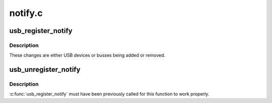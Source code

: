 .. -*- coding: utf-8; mode: rst -*-

========
notify.c
========


.. _`usb_register_notify`:

usb_register_notify
===================

.. c:function:: void usb_register_notify (struct notifier_block *nb)

    register a notifier callback whenever a usb change happens

    :param struct notifier_block \*nb:
        pointer to the notifier block for the callback events.



.. _`usb_register_notify.description`:

Description
-----------

These changes are either USB devices or busses being added or removed.



.. _`usb_unregister_notify`:

usb_unregister_notify
=====================

.. c:function:: void usb_unregister_notify (struct notifier_block *nb)

    unregister a notifier callback

    :param struct notifier_block \*nb:
        pointer to the notifier block for the callback events.



.. _`usb_unregister_notify.description`:

Description
-----------

:c:func:`usb_register_notify` must have been previously called for this function
to work properly.

